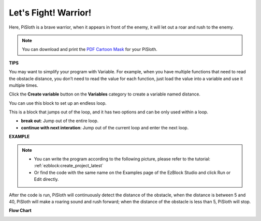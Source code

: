 Let's Fight! Warrior!
=======================

Here, PiSloth is a brave warrior, when it appears in front of the enemy, it will let out a roar and rush to the enemy.

.. image:: img/warrir.jpg
  :width: 400
  :align: center

.. note::

  You can download and print the `PDF Cartoon Mask <https://github.com/sunfounder/sf-pdf/tree/master/prop_card/cartoon_mask>`_ for your PiSloth.

**TIPS**

You may want to simplify your program with Variable. For example, when you have multiple functions that need to read the obstacle distance, you don’t need to read the value for each function, just load the value into a variable and use it multiple times.

.. image:: img/sp210512_114830.png

Click the **Create variable** button on the **Variables** category to create a variable named distance.

.. image:: img/sp210512_114916.png
  :width: 800

You can use this block to set up an endless loop.

.. image:: img/fight1.png


This is a block that jumps out of the loop, and it has two options and can be only used within a loop.


* **break out**: Jump out of the entire loop.
* **continue with next interation**: Jump out of the current loop and enter the next loop.

.. image:: img/fight2.png


**EXAMPLE**

.. note::
    * You can write the program according to the following picture, please refer to the tutorial: :ref:`ezblock:create_project_latest`

    * Or find the code with the same name on the Examples page of the EzBlock Studio and click Run or Edit directly.


After the code is run, PiSloth will continuously detect the distance of the obstacle, when the distance is between 5 and 40, PiSloth will make a roaring sound and rush forward; when the distance of the obstacle is less than 5, PiSloth will stop.

.. image:: img/fight.png

**Flow Chart**

.. image:: img/flowchart_fight.png
